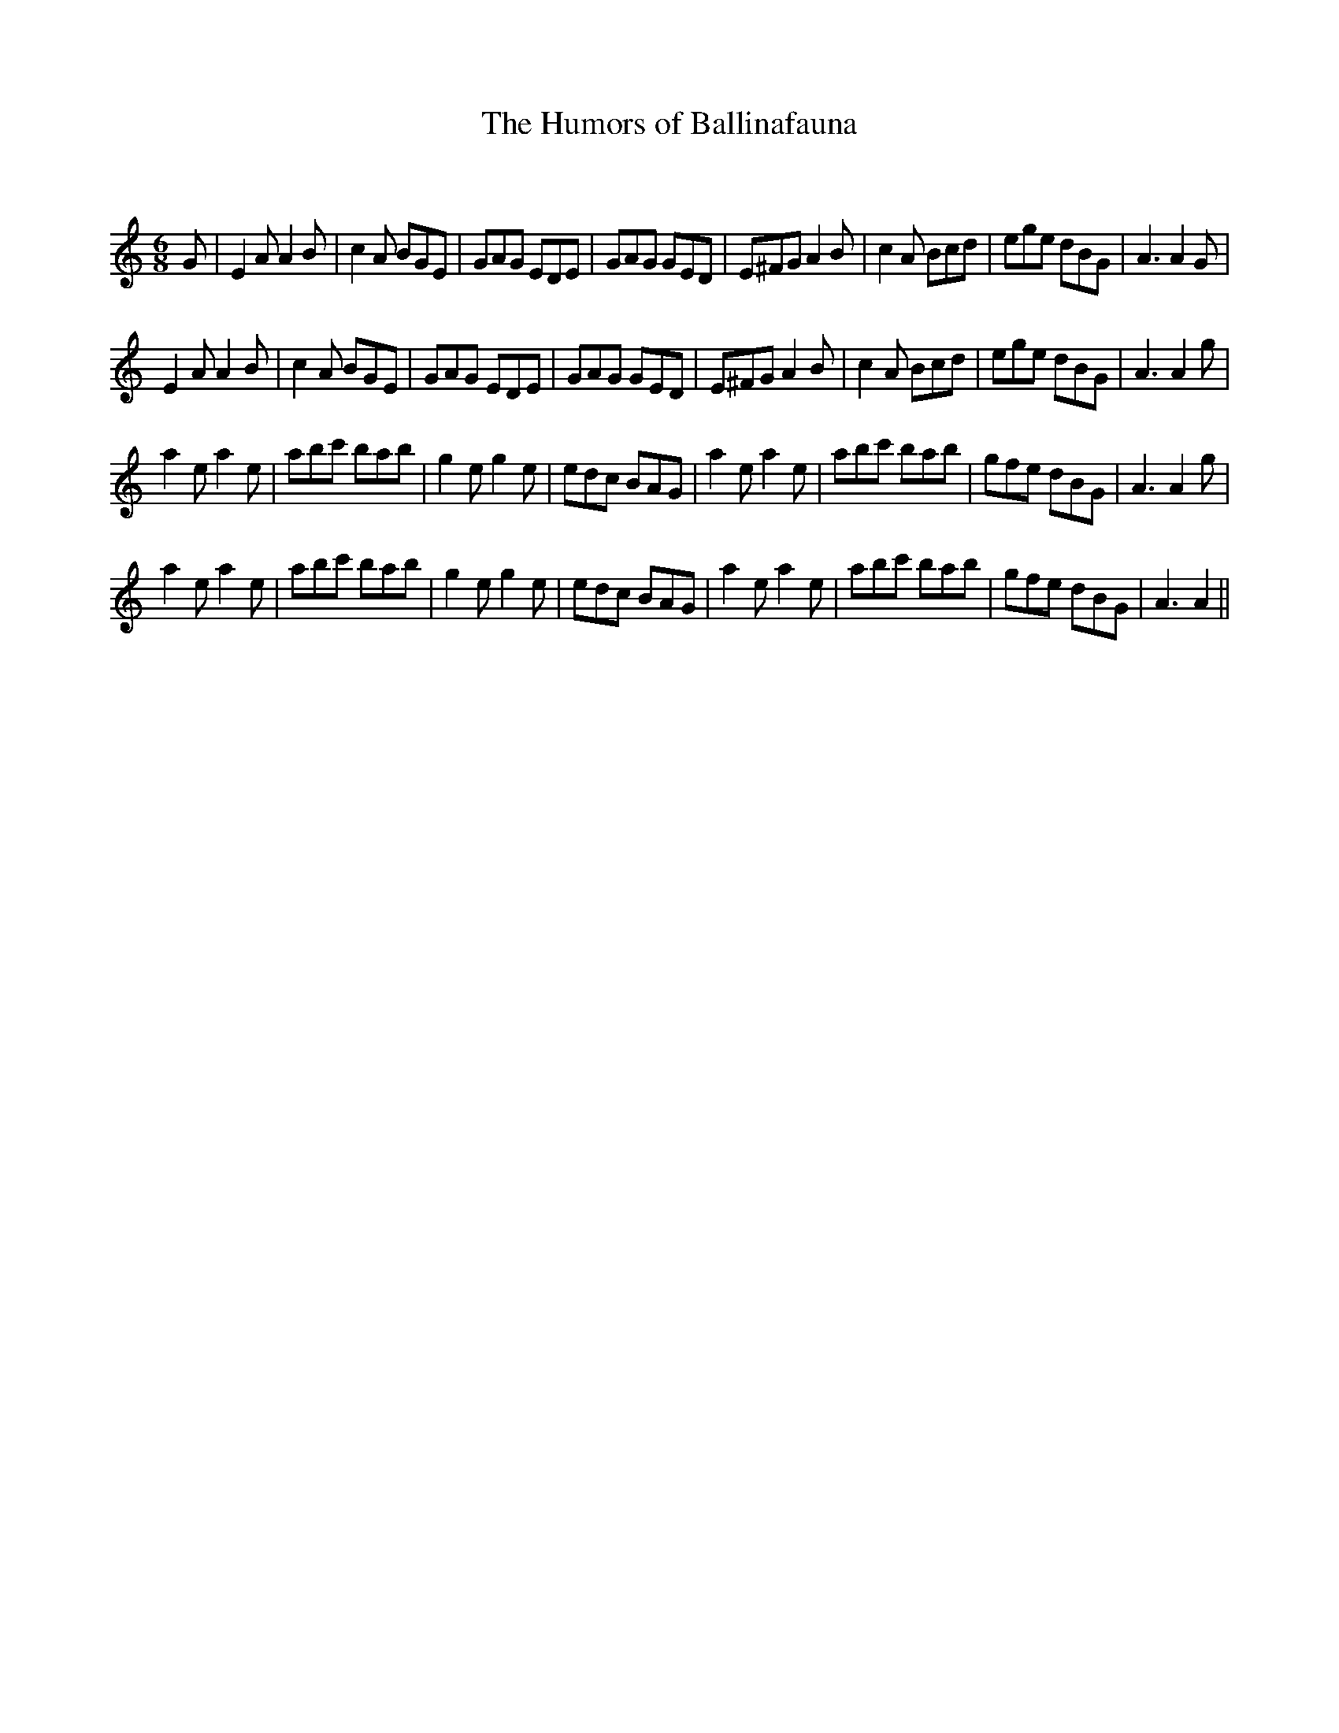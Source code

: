 X:1
T: The Humors of Ballinafauna
C:
R:Jig
Q:180
K:Am
M:6/8
L:1/16
G2|E4A2 A4B2|c4A2 B2G2E2|G2A2G2 E2D2E2|G2A2G2 G2E2D2|E2^F2G2 A4B2|c4A2 B2c2d2|e2g2e2 d2B2G2|A6A4G2|
E4A2 A4B2|c4A2 B2G2E2|G2A2G2 E2D2E2|G2A2G2 G2E2D2|E2^F2G2 A4B2|c4A2 B2c2d2|e2g2e2 d2B2G2|A6A4g2|
a4e2 a4e2|a2b2c'2 b2a2b2|g4e2 g4e2|e2d2c2 B2A2G2|a4e2 a4e2|a2b2c'2 b2a2b2|g2f2e2 d2B2G2|A6A4g2|
a4e2 a4e2|a2b2c'2 b2a2b2|g4e2 g4e2|e2d2c2 B2A2G2|a4e2 a4e2|a2b2c'2 b2a2b2|g2f2e2 d2B2G2|A6A4||
